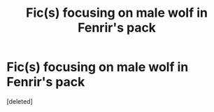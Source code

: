 #+TITLE: Fic(s) focusing on male wolf in Fenrir's pack

* Fic(s) focusing on male wolf in Fenrir's pack
:PROPERTIES:
:Score: 0
:DateUnix: 1587077432.0
:DateShort: 2020-Apr-17
:FlairText: Request
:END:
[deleted]

